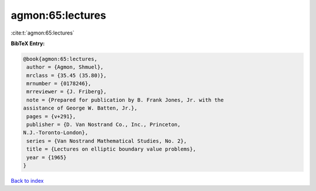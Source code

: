 agmon:65:lectures
=================

:cite:t:`agmon:65:lectures`

**BibTeX Entry:**

.. code-block:: bibtex

   @book{agmon:65:lectures,
    author = {Agmon, Shmuel},
    mrclass = {35.45 (35.80)},
    mrnumber = {0178246},
    mrreviewer = {J. Friberg},
    note = {Prepared for publication by B. Frank Jones, Jr. with the
   assistance of George W. Batten, Jr.},
    pages = {v+291},
    publisher = {D. Van Nostrand Co., Inc., Princeton,
   N.J.-Toronto-London},
    series = {Van Nostrand Mathematical Studies, No. 2},
    title = {Lectures on elliptic boundary value problems},
    year = {1965}
   }

`Back to index <../By-Cite-Keys.html>`__
